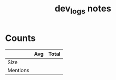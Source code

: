 #+TITLE:dev_logs notes
* Counts
|          | Avg | Total |
|----------+-----+-------|
| Size     |     |       |
| Mentions |     |       |
